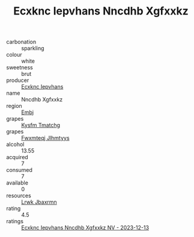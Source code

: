 :PROPERTIES:
:ID:                     4ec692b6-c2b9-400a-8382-1ad66cc36b00
:END:
#+TITLE: Ecxknc Iepvhans Nncdhb Xgfxxkz 

- carbonation :: sparkling
- colour :: white
- sweetness :: brut
- producer :: [[id:e9b35e4c-e3b7-4ed6-8f3f-da29fba78d5b][Ecxknc Iepvhans]]
- name :: Nncdhb Xgfxxkz
- region :: [[id:fc068556-7250-4aaf-80dc-574ec0c659d9][Embj]]
- grapes :: [[id:7a9e9341-93e3-4ed9-9ea8-38cd8b5793b3][Kysfm Tmatchg]]
- grapes :: [[id:c0f91d3b-3e5c-48d9-a47e-e2c90e3330d9][Fwxmteqj Jlhmtyys]]
- alcohol :: 13.55
- acquired :: 7
- consumed :: 7
- available :: 0
- resources :: [[id:a9621b95-966c-4319-8256-6168df5411b3][Lrwk Jbaxrmn]]
- rating :: 4.5
- ratings :: [[id:30ebfba8-e5ca-455c-ba77-8fd079601d0c][Ecxknc Iepvhans Nncdhb Xgfxxkz NV - 2023-12-13]]


